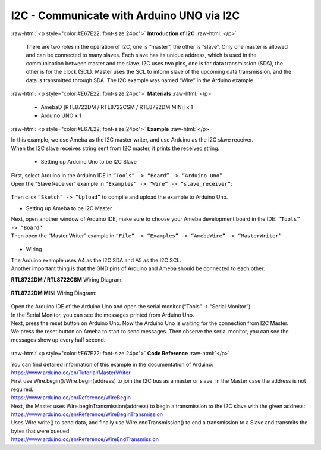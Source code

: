 ##########################################################################
I2C - Communicate with Arduino UNO via I2C
##########################################################################

.. role:: raw-html(raw)
   :format: html

:raw-html:`<p style="color:#E67E22; font-size:24px">`
**Introduction of I2C**
:raw-html:`</p>`

      There are two roles in the operation of I2C, one is “master”, the
      other is “slave”. Only one master is allowed and can be connected
      to many slaves. Each slave has its unique address, which is used
      in the communication between master and the slave. I2C uses two
      pins, one is for data transmission (SDA), the other is for the
      clock (SCL). Master uses the SCL to inform slave of the upcoming
      data transmission, and the data is transmitted through SDA. The
      I2C example was named “Wire” in the Arduino example.

:raw-html:`<p style="color:#E67E22; font-size:24px">`
**Materials**
:raw-html:`</p>`

  - AmebaD [RTL8722DM / RTL8722CSM / RTL8722DM MINI] x 1
  - Arduino UNO x 1

:raw-html:`<p style="color:#E67E22; font-size:24px">`
**Example**
:raw-html:`</p>`

| In this example, we use Ameba as the I2C master writer, and use
  Arduino as the I2C slave receiver.
| When the I2C slave receives string sent from I2C master, it prints the
  received string.

  -  Setting up Arduino Uno to be I2C Slave

| First, select Arduino in the Arduino IDE in ``“Tools” -> “Board” -> “Arduino Uno”``
| Open the “Slave Receiver” example in ``“Examples” -> “Wire” -> “slave_receiver”``:

  |1|

Then click ``“Sketch” -> “Upload”`` to compile and upload the example to Arduino Uno.

-  Setting up Ameba to be I2C Master

| Next, open another window of Arduino IDE, make sure to choose your
  Ameba development board in the IDE: ``“Tools” -> “Board”``
| Then open the “Master Writer” example in ``“File” -> “Examples” ->
  “AmebaWire” -> “MasterWriter”``
  
  |2|

-  Wiring

| The Arduino example uses A4 as the I2C SDA and A5 as the I2C SCL.
| Another important thing is that the GND pins of Arduino and Ameba
  should be connected to each other.

**RTL8722DM / RTL8722CSM** Wiring Diagram:
  
  |3|

**RTL8722DM MINI** Wiring Diagram:

  |3-1|

| Open the Arduino IDE of the Arduino Uno and open the serial monitor
  (“Tools” -> “Serial Monitor”).
| In the Serial Monitor, you can see the messages printed from Arduino
  Uno.
| Next, press the reset button on Arduino Uno. Now the Arduino Uno is
  waiting for the connection from I2C Master.
| We press the reset button on Ameba to start to send messages. Then
  observe the serial monitor, you can see the messages show up every
  half second.

  |4|

:raw-html:`<p style="color:#E67E22; font-size:24px">`
**Code Reference**
:raw-html:`</p>`

| You can find detailed information of this example in the documentation
  of Arduino:
| https://www.arduino.cc/en/Tutorial/MasterWriter

| First use Wire.begin()/Wire.begin(address) to join the I2C bus as a
  master or slave, in the Master case the address is not required.
| https://www.arduino.cc/en/Reference/WireBegin

| Next, the Master uses Wire.beginTransmission(address) to begin a
  transmission to the I2C slave with the given address:
| https://www.arduino.cc/en/Reference/WireBeginTransmission

| Uses Wire.write() to send data, and finally use Wire.endTransmission()
  to end a transmission to a Slave and transmits the bytes that were
  queued:
| https://www.arduino.cc/en/Reference/WireEndTransmission

.. |1| image:: /ambd_arduino/media/[RTL8722CSM]_[RTL8722DM]_I2C_Communicate_with_Arduino_UNO_via_I2C/image1.png
   :width: 578
   :height: 1028
   :scale: 50 %
.. |2| image:: /ambd_arduino/media/[RTL8722CSM]_[RTL8722DM]_I2C_Communicate_with_Arduino_UNO_via_I2C/image2.png
   :width: 588
   :height: 1028
   :scale: 50 %  
.. |3| image:: /ambd_arduino/media/[RTL8722CSM]_[RTL8722DM]_I2C_Communicate_with_Arduino_UNO_via_I2C/image3.png
   :width: 1540
   :height: 1051
   :scale: 30 %
.. |3-1| image:: /ambd_arduino/media/[RTL8722CSM]_[RTL8722DM]_I2C_Communicate_with_Arduino_UNO_via_I2C/image3-1.png
   :width: 1005
   :height: 743
   :scale: 50 %
.. |4| image:: /ambd_arduino/media/[RTL8722CSM]_[RTL8722DM]_I2C_Communicate_with_Arduino_UNO_via_I2C/image4.png
   :width: 649
   :height: 410
   :scale: 100 %